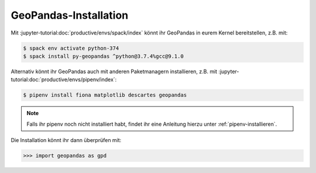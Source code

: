GeoPandas-Installation
======================

Mit :jupyter-tutorial:doc:`productive/envs/spack/index` könnt ihr GeoPandas in
eurem Kernel bereitstellen, z.B. mit:

.. code-block:: console

    $ spack env activate python-374
    $ spack install py-geopandas ^python@3.7.4%gcc@9.1.0


Alternativ könnt ihr GeoPandas auch mit anderen Paketmanagern installieren, z.B.
mit :jupyter-tutorial:doc:`productive/envs/pipenv/index`:

.. code-block:: console

    $ pipenv install fiona matplotlib descartes geopandas

.. note::
    Falls ihr pipenv noch nicht installiert habt, findet ihr eine Anleitung
    hierzu unter :ref:`pipenv-installieren`.

Die Installation könnt ihr dann überprüfen mit:

.. code-block:: python

    >>> import geopandas as gpd


